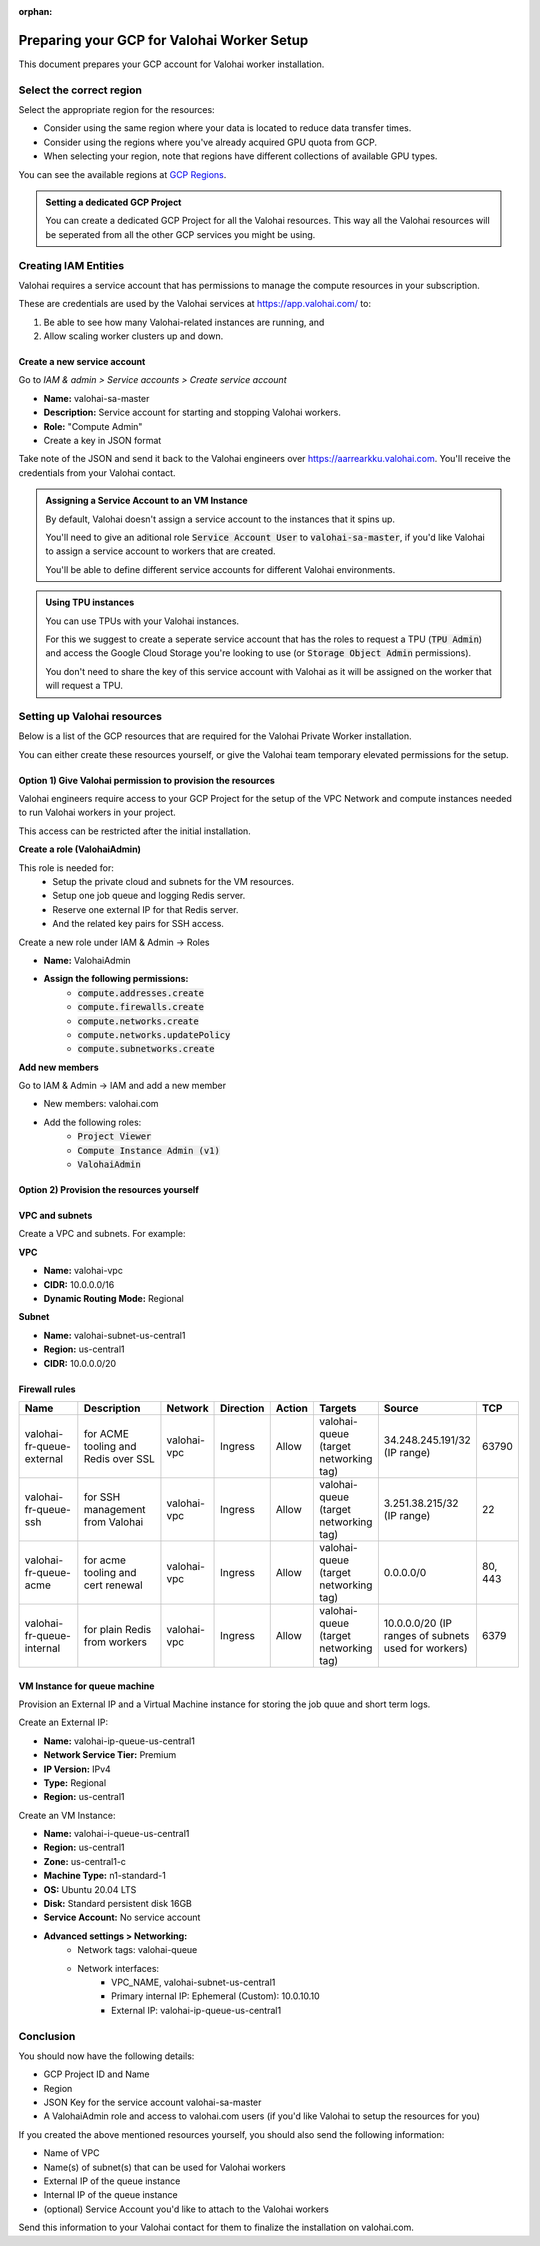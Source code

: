 :orphan:

.. meta::
    :description: How to prepare your GCP environment for a Valohai Private Workers installation


Preparing your GCP for Valohai Worker Setup
#################################################

This document prepares your GCP account for Valohai worker installation.


Select the correct region
--------------------------

Select the appropriate region for the resources:

* Consider using the same region where your data is located to reduce data transfer times.
* Consider using the regions where you've already acquired GPU quota from GCP.
* When selecting your region, note that regions have different collections of available GPU types.

You can see the available regions at `GCP Regions <https://cloud.google.com/compute/docs/regions-zones/>`_.

.. admonition:: Setting a dedicated GCP Project
    :class: tip

    You can create a dedicated GCP Project for all the Valohai resources. This way all the Valohai resources will be seperated from all the other GCP services you might be using.


Creating IAM Entities
------------------------------------

Valohai requires a service account that has permissions to manage the compute resources in your subscription.

These are credentials are used by the Valohai services at https://app.valohai.com/ to: 

1. Be able to see how many Valohai-related instances are running, and 
2. Allow scaling worker clusters up and down.

Create a new service account
^^^^^^^^^^^^^^^^^^^^^^^^^^^^^

Go to `IAM & admin > Service accounts > Create service account`

* **Name:** valohai-sa-master
* **Description:** Service account for starting and stopping Valohai workers.
* **Role:** "Compute Admin"
* Create a key in JSON format

Take note of the JSON and send it back to the Valohai engineers over https://aarrearkku.valohai.com. You'll receive the credentials from your Valohai contact.


.. admonition:: Assigning a Service Account to an VM Instance
    :class: tip

    By default, Valohai doesn't assign a service account to the instances that it spins up. 
    
    You'll need to give an aditional role :code:`Service Account User` to :code:`valohai-sa-master`, if you'd like Valohai to assign a service account to workers that are created.
    
    You'll be able to define different service accounts for different Valohai environments.

.. 

.. admonition:: Using TPU instances
    :class: note

    You can use TPUs with your Valohai instances.
    
    For this we suggest to create a seperate service account that has the roles to request a TPU (:code:`TPU Admin`) and access the Google Cloud Storage you're looking to use (or :code:`Storage Object Admin` permissions).
    
    You don't need to share the key of this service account with Valohai as it will be assigned on the worker that will request a TPU.

..

Setting up Valohai resources
------------------------------

Below is a list of the GCP resources that are required for the Valohai Private Worker installation.

You can either create these resources yourself, or give the Valohai team temporary elevated permissions for the setup.

Option 1) Give Valohai permission to provision the resources
^^^^^^^^^^^^^^^^^^^^^^^^^^^^^^^^^^^^^^^^^^^^^^^^^^^^^^^^^^^^^^^^^^

Valohai engineers require access to your GCP Project for the setup of the VPC Network and compute instances needed to run Valohai workers in your project.

This access can be restricted after the initial installation.

**Create a role (ValohaiAdmin)**

This role is needed for:
  - Setup the private cloud and subnets for the VM resources.
  - Setup one job queue and logging Redis server.
  - Reserve one external IP for that Redis server.
  - And the related key pairs for SSH access.

Create a new role under IAM & Admin -> Roles

* **Name:** ValohaiAdmin
* **Assign the following permissions:**
    * :code:`compute.addresses.create`
    * :code:`compute.firewalls.create`
    * :code:`compute.networks.create`
    * :code:`compute.networks.updatePolicy`
    * :code:`compute.subnetworks.create`

**Add new members**

Go to IAM & Admin -> IAM and add a new member

* New members: valohai.com
* Add the following roles:
    * :code:`Project Viewer`
    * :code:`Compute Instance Admin (v1)`
    * :code:`ValohaiAdmin`

Option 2) Provision the resources yourself
^^^^^^^^^^^^^^^^^^^^^^^^^^^^^^^^^^^^^^^^^^^^^^^^^^^^^^

VPC and subnets
^^^^^^^^^^^^^^^^

Create a VPC and subnets. For example:

**VPC**

* **Name:** valohai-vpc
* **CIDR:** 10.0.0.0/16
* **Dynamic Routing Mode:** Regional

**Subnet**

* **Name:** valohai-subnet-us-central1
* **Region:** us-central1
* **CIDR:** 10.0.0.0/20

Firewall rules
^^^^^^^^^^^^^^^^

.. list-table::
    :header-rows: 1
    :widths: 25 30 10 5 5 10 10 5

    * - Name
      - Description
      - Network
      - Direction
      - Action
      - Targets
      - Source
      - TCP
    * - valohai-fr-queue-external
      - for ACME tooling and Redis over SSL
      - valohai-vpc
      - Ingress
      - Allow
      - valohai-queue (target networking tag)
      - 34.248.245.191/32 (IP range)
      - 63790
    * - valohai-fr-queue-ssh
      - for SSH management from Valohai
      - valohai-vpc
      - Ingress
      - Allow
      - valohai-queue (target networking tag)
      - 3.251.38.215/32 (IP range)
      - 22
    * - valohai-fr-queue-acme
      - for acme tooling and cert renewal
      - valohai-vpc
      - Ingress
      - Allow
      - valohai-queue (target networking tag)
      - 0.0.0.0/0
      - 80, 443
    * - valohai-fr-queue-internal
      - for plain Redis from workers
      - valohai-vpc
      - Ingress
      - Allow
      - valohai-queue (target networking tag)
      - 10.0.0.0/20 (IP ranges of subnets used for workers)
      - 6379

VM Instance for queue machine
^^^^^^^^^^^^^^^^^^^^^^^^^^^^^^^^

Provision an External IP and a Virtual Machine instance for storing the job quue and short term logs.

Create an External IP:

* **Name:** valohai-ip-queue-us-central1
* **Network Service Tier:** Premium
* **IP Version:** IPv4
* **Type:** Regional
* **Region:** us-central1

Create an VM Instance:

* **Name:** valohai-i-queue-us-central1
* **Region:** us-central1
* **Zone:** us-central1-c
* **Machine Type:** n1-standard-1
* **OS:** Ubuntu 20.04 LTS
* **Disk:** Standard persistent disk 16GB
* **Service Account:** No service account
* **Advanced settings > Networking:**
    * Network tags: valohai-queue
    * Network interfaces:
        * VPC_NAME, valohai-subnet-us-central1
        * Primary internal IP: Ephemeral (Custom): 10.0.10.10
        * External IP: valohai-ip-queue-us-central1

Conclusion
-------------

You should now have the following details:

* GCP Project ID and Name
* Region
* JSON Key for the service account valohai-sa-master
* A ValohaiAdmin role and access to valohai.com users (if you'd like Valohai to setup the resources for you)

If you created the above mentioned resources yourself, you should also send the following information:

* Name of VPC
* Name(s) of subnet(s) that can be used for Valohai workers
* External IP of the queue instance
* Internal IP of the queue instance
* (optional) Service Account you'd like to attach to the Valohai workers


Send this information to your Valohai contact for them to finalize the installation on valohai.com.


.. seealso:: 

    Each Valohai project has one or more data stores. A data store is a secure place to keep your files; you download training data from there and upload files from your executions there (e.g. models, weights, images).

    It's good practice to setup one Google Cloud storage Bucket to work as the default bucket for all projects in your organization. Each project owner can then change the bucket if needed, but this way you can ensure that all data ends up in your bucket, instead of the shared Valohai storage.

    `Add Google Cloud Storage to Valohai </tutorials/cloud-storage/private-gcp-bucket/>`_
